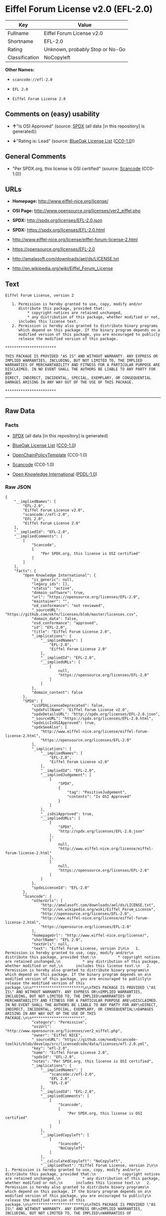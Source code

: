 * Eiffel Forum License v2.0 (EFL-2.0)

| Key              | Value                             |
|------------------+-----------------------------------|
| Fullname         | Eiffel Forum License v2.0         |
| Shortname        | EFL-2.0                           |
| Rating           | Unknown, probably Stop or No-Go   |
| Classification   | NoCopyleft                        |

*Other Names:*

- =scancode://efl-2.0=

- =EFL 2.0=

- =Eiffel Forum License 2.0=

** Comments on (easy) usability

- *↑*"Is OSI Approved" (source:
  [[https://spdx.org/licenses/EFL-2.0.html][SPDX]] (all data [in this
  repository] is generated))

- *↓*"Rating is: Lead" (source:
  [[https://blueoakcouncil.org/list][BlueOak License List]]
  ([[https://raw.githubusercontent.com/blueoakcouncil/blue-oak-list-npm-package/master/LICENSE][CC0-1.0]]))

** General Comments

- "Per SPDX.org, this license is OSI certified" (source:
  [[https://github.com/nexB/scancode-toolkit/blob/develop/src/licensedcode/data/licenses/efl-2.0.yml][Scancode]]
  (CC0-1.0))

** URLs

- *Homepage:* http://www.eiffel-nice.org/license/

- *OSI Page:* http://www.opensource.org/licenses/ver2_eiffel.php

- *SPDX:* http://spdx.org/licenses/EFL-2.0.json

- *SPDX:* https://spdx.org/licenses/EFL-2.0.html

- http://www.eiffel-nice.org/license/eiffel-forum-license-2.html

- https://opensource.org/licenses/EFL-2.0

- http://amalasoft.com/downloads/ael/ds/LICENSE.txt

- http://en.wikipedia.org/wiki/Eiffel_Forum_License

** Text

#+BEGIN_EXAMPLE
  Eiffel Forum License, version 2

     1. Permission is hereby granted to use, copy, modify and/or
        distribute this package, provided that:
            * copyright notices are retained unchanged,
            * any distribution of this package, whether modified or not,
        includes this license text.
     2. Permission is hereby also granted to distribute binary programs
        which depend on this package. If the binary program depends on a
        modified version of this package, you are encouraged to publicly
        release the modified version of this package.

  ***********************

  THIS PACKAGE IS PROVIDED "AS IS" AND WITHOUT WARRANTY. ANY EXPRESS OR
  IMPLIED WARRANTIES, INCLUDING, BUT NOT LIMITED TO, THE IMPLIED
  WARRANTIES OF MERCHANTABILITY AND FITNESS FOR A PARTICULAR PURPOSE ARE
  DISCLAIMED. IN NO EVENT SHALL THE AUTHORS BE LIABLE TO ANY PARTY FOR ANY
  DIRECT, INDIRECT, INCIDENTAL, SPECIAL, EXEMPLARY, OR CONSEQUENTIAL
  DAMAGES ARISING IN ANY WAY OUT OF THE USE OF THIS PACKAGE.

  ***********************
#+END_EXAMPLE

--------------

** Raw Data

*** Facts

- [[https://spdx.org/licenses/EFL-2.0.html][SPDX]] (all data [in this
  repository] is generated)

- [[https://blueoakcouncil.org/list][BlueOak License List]]
  ([[https://raw.githubusercontent.com/blueoakcouncil/blue-oak-list-npm-package/master/LICENSE][CC0-1.0]])

- [[https://github.com/OpenChain-Project/curriculum/raw/ddf1e879341adbd9b297cd67c5d5c16b2076540b/policy-template/Open%20Source%20Policy%20Template%20for%20OpenChain%20Specification%201.2.ods][OpenChainPolicyTemplate]]
  (CC0-1.0)

- [[https://github.com/nexB/scancode-toolkit/blob/develop/src/licensedcode/data/licenses/efl-2.0.yml][Scancode]]
  (CC0-1.0)

- [[https://github.com/okfn/licenses/blob/master/licenses.csv][Open
  Knowledge International]]
  ([[https://opendatacommons.org/licenses/pddl/1-0/][PDDL-1.0]])

*** Raw JSON

#+BEGIN_EXAMPLE
  {
      "__impliedNames": [
          "EFL-2.0",
          "Eiffel Forum License v2.0",
          "scancode://efl-2.0",
          "EFL 2.0",
          "Eiffel Forum License 2.0"
      ],
      "__impliedId": "EFL-2.0",
      "__impliedComments": [
          [
              "Scancode",
              [
                  "Per SPDX.org, this license is OSI certified"
              ]
          ]
      ],
      "facts": {
          "Open Knowledge International": {
              "is_generic": null,
              "legacy_ids": [],
              "status": "active",
              "domain_software": true,
              "url": "https://opensource.org/licenses/EFL-2.0",
              "maintainer": "",
              "od_conformance": "not reviewed",
              "_sourceURL": "https://github.com/okfn/licenses/blob/master/licenses.csv",
              "domain_data": false,
              "osd_conformance": "approved",
              "id": "EFL-2.0",
              "title": "Eiffel Forum License 2.0",
              "_implications": {
                  "__impliedNames": [
                      "EFL-2.0",
                      "Eiffel Forum License 2.0"
                  ],
                  "__impliedId": "EFL-2.0",
                  "__impliedURLs": [
                      [
                          null,
                          "https://opensource.org/licenses/EFL-2.0"
                      ]
                  ]
              },
              "domain_content": false
          },
          "SPDX": {
              "isSPDXLicenseDeprecated": false,
              "spdxFullName": "Eiffel Forum License v2.0",
              "spdxDetailsURL": "http://spdx.org/licenses/EFL-2.0.json",
              "_sourceURL": "https://spdx.org/licenses/EFL-2.0.html",
              "spdxLicIsOSIApproved": true,
              "spdxSeeAlso": [
                  "http://www.eiffel-nice.org/license/eiffel-forum-license-2.html",
                  "https://opensource.org/licenses/EFL-2.0"
              ],
              "_implications": {
                  "__impliedNames": [
                      "EFL-2.0",
                      "Eiffel Forum License v2.0"
                  ],
                  "__impliedId": "EFL-2.0",
                  "__impliedJudgement": [
                      [
                          "SPDX",
                          {
                              "tag": "PositiveJudgement",
                              "contents": "Is OSI Approved"
                          }
                      ]
                  ],
                  "__isOsiApproved": true,
                  "__impliedURLs": [
                      [
                          "SPDX",
                          "http://spdx.org/licenses/EFL-2.0.json"
                      ],
                      [
                          null,
                          "http://www.eiffel-nice.org/license/eiffel-forum-license-2.html"
                      ],
                      [
                          null,
                          "https://opensource.org/licenses/EFL-2.0"
                      ]
                  ]
              },
              "spdxLicenseId": "EFL-2.0"
          },
          "Scancode": {
              "otherUrls": [
                  "http://amalasoft.com/downloads/ael/ds/LICENSE.txt",
                  "http://en.wikipedia.org/wiki/Eiffel_Forum_License",
                  "http://opensource.org/licenses/EFL-2.0",
                  "http://www.eiffel-nice.org/license/eiffel-forum-license-2.html",
                  "https://opensource.org/licenses/EFL-2.0"
              ],
              "homepageUrl": "http://www.eiffel-nice.org/license/",
              "shortName": "EFL 2.0",
              "textUrls": null,
              "text": "Eiffel Forum License, version 2\n\n   1. Permission is hereby granted to use, copy, modify and/or\n      distribute this package, provided that:\n          * copyright notices are retained unchanged,\n          * any distribution of this package, whether modified or not,\n      includes this license text.\n   2. Permission is hereby also granted to distribute binary programs\n      which depend on this package. If the binary program depends on a\n      modified version of this package, you are encouraged to publicly\n      release the modified version of this package.\n\n***********************\n\nTHIS PACKAGE IS PROVIDED \"AS IS\" AND WITHOUT WARRANTY. ANY EXPRESS OR\nIMPLIED WARRANTIES, INCLUDING, BUT NOT LIMITED TO, THE IMPLIED\nWARRANTIES OF MERCHANTABILITY AND FITNESS FOR A PARTICULAR PURPOSE ARE\nDISCLAIMED. IN NO EVENT SHALL THE AUTHORS BE LIABLE TO ANY PARTY FOR ANY\nDIRECT, INDIRECT, INCIDENTAL, SPECIAL, EXEMPLARY, OR CONSEQUENTIAL\nDAMAGES ARISING IN ANY WAY OUT OF THE USE OF THIS PACKAGE.\n\n***********************",
              "category": "Permissive",
              "osiUrl": "http://www.opensource.org/licenses/ver2_eiffel.php",
              "owner": "Eiffel NICE",
              "_sourceURL": "https://github.com/nexB/scancode-toolkit/blob/develop/src/licensedcode/data/licenses/efl-2.0.yml",
              "key": "efl-2.0",
              "name": "Eiffel Forum License 2.0",
              "spdxId": "EFL-2.0",
              "notes": "Per SPDX.org, this license is OSI certified",
              "_implications": {
                  "__impliedNames": [
                      "scancode://efl-2.0",
                      "EFL 2.0",
                      "EFL-2.0"
                  ],
                  "__impliedId": "EFL-2.0",
                  "__impliedComments": [
                      [
                          "Scancode",
                          [
                              "Per SPDX.org, this license is OSI certified"
                          ]
                      ]
                  ],
                  "__impliedCopyleft": [
                      [
                          "Scancode",
                          "NoCopyleft"
                      ]
                  ],
                  "__calculatedCopyleft": "NoCopyleft",
                  "__impliedText": "Eiffel Forum License, version 2\n\n   1. Permission is hereby granted to use, copy, modify and/or\n      distribute this package, provided that:\n          * copyright notices are retained unchanged,\n          * any distribution of this package, whether modified or not,\n      includes this license text.\n   2. Permission is hereby also granted to distribute binary programs\n      which depend on this package. If the binary program depends on a\n      modified version of this package, you are encouraged to publicly\n      release the modified version of this package.\n\n***********************\n\nTHIS PACKAGE IS PROVIDED \"AS IS\" AND WITHOUT WARRANTY. ANY EXPRESS OR\nIMPLIED WARRANTIES, INCLUDING, BUT NOT LIMITED TO, THE IMPLIED\nWARRANTIES OF MERCHANTABILITY AND FITNESS FOR A PARTICULAR PURPOSE ARE\nDISCLAIMED. IN NO EVENT SHALL THE AUTHORS BE LIABLE TO ANY PARTY FOR ANY\nDIRECT, INDIRECT, INCIDENTAL, SPECIAL, EXEMPLARY, OR CONSEQUENTIAL\nDAMAGES ARISING IN ANY WAY OUT OF THE USE OF THIS PACKAGE.\n\n***********************",
                  "__impliedURLs": [
                      [
                          "Homepage",
                          "http://www.eiffel-nice.org/license/"
                      ],
                      [
                          "OSI Page",
                          "http://www.opensource.org/licenses/ver2_eiffel.php"
                      ],
                      [
                          null,
                          "http://amalasoft.com/downloads/ael/ds/LICENSE.txt"
                      ],
                      [
                          null,
                          "http://en.wikipedia.org/wiki/Eiffel_Forum_License"
                      ],
                      [
                          null,
                          "http://opensource.org/licenses/EFL-2.0"
                      ],
                      [
                          null,
                          "http://www.eiffel-nice.org/license/eiffel-forum-license-2.html"
                      ],
                      [
                          null,
                          "https://opensource.org/licenses/EFL-2.0"
                      ]
                  ]
              }
          },
          "OpenChainPolicyTemplate": {
              "isSaaSDeemed": "no",
              "licenseType": "permissive",
              "freedomOrDeath": "no",
              "typeCopyleft": "no",
              "_sourceURL": "https://github.com/OpenChain-Project/curriculum/raw/ddf1e879341adbd9b297cd67c5d5c16b2076540b/policy-template/Open%20Source%20Policy%20Template%20for%20OpenChain%20Specification%201.2.ods",
              "name": "Eiffel Forum License V2.0",
              "commercialUse": true,
              "spdxId": "EFL-2.0",
              "_implications": {
                  "__impliedNames": [
                      "EFL-2.0"
                  ]
              }
          },
          "BlueOak License List": {
              "BlueOakRating": "Lead",
              "url": "https://spdx.org/licenses/EFL-2.0.html",
              "isPermissive": true,
              "_sourceURL": "https://blueoakcouncil.org/list",
              "name": "Eiffel Forum License v2.0",
              "id": "EFL-2.0",
              "_implications": {
                  "__impliedNames": [
                      "EFL-2.0",
                      "Eiffel Forum License v2.0"
                  ],
                  "__impliedJudgement": [
                      [
                          "BlueOak License List",
                          {
                              "tag": "NegativeJudgement",
                              "contents": "Rating is: Lead"
                          }
                      ]
                  ],
                  "__impliedCopyleft": [
                      [
                          "BlueOak License List",
                          "NoCopyleft"
                      ]
                  ],
                  "__calculatedCopyleft": "NoCopyleft",
                  "__impliedURLs": [
                      [
                          "SPDX",
                          "https://spdx.org/licenses/EFL-2.0.html"
                      ]
                  ]
              }
          }
      },
      "__impliedJudgement": [
          [
              "BlueOak License List",
              {
                  "tag": "NegativeJudgement",
                  "contents": "Rating is: Lead"
              }
          ],
          [
              "SPDX",
              {
                  "tag": "PositiveJudgement",
                  "contents": "Is OSI Approved"
              }
          ]
      ],
      "__impliedCopyleft": [
          [
              "BlueOak License List",
              "NoCopyleft"
          ],
          [
              "Scancode",
              "NoCopyleft"
          ]
      ],
      "__calculatedCopyleft": "NoCopyleft",
      "__isOsiApproved": true,
      "__impliedText": "Eiffel Forum License, version 2\n\n   1. Permission is hereby granted to use, copy, modify and/or\n      distribute this package, provided that:\n          * copyright notices are retained unchanged,\n          * any distribution of this package, whether modified or not,\n      includes this license text.\n   2. Permission is hereby also granted to distribute binary programs\n      which depend on this package. If the binary program depends on a\n      modified version of this package, you are encouraged to publicly\n      release the modified version of this package.\n\n***********************\n\nTHIS PACKAGE IS PROVIDED \"AS IS\" AND WITHOUT WARRANTY. ANY EXPRESS OR\nIMPLIED WARRANTIES, INCLUDING, BUT NOT LIMITED TO, THE IMPLIED\nWARRANTIES OF MERCHANTABILITY AND FITNESS FOR A PARTICULAR PURPOSE ARE\nDISCLAIMED. IN NO EVENT SHALL THE AUTHORS BE LIABLE TO ANY PARTY FOR ANY\nDIRECT, INDIRECT, INCIDENTAL, SPECIAL, EXEMPLARY, OR CONSEQUENTIAL\nDAMAGES ARISING IN ANY WAY OUT OF THE USE OF THIS PACKAGE.\n\n***********************",
      "__impliedURLs": [
          [
              "SPDX",
              "http://spdx.org/licenses/EFL-2.0.json"
          ],
          [
              null,
              "http://www.eiffel-nice.org/license/eiffel-forum-license-2.html"
          ],
          [
              null,
              "https://opensource.org/licenses/EFL-2.0"
          ],
          [
              "SPDX",
              "https://spdx.org/licenses/EFL-2.0.html"
          ],
          [
              "Homepage",
              "http://www.eiffel-nice.org/license/"
          ],
          [
              "OSI Page",
              "http://www.opensource.org/licenses/ver2_eiffel.php"
          ],
          [
              null,
              "http://amalasoft.com/downloads/ael/ds/LICENSE.txt"
          ],
          [
              null,
              "http://en.wikipedia.org/wiki/Eiffel_Forum_License"
          ],
          [
              null,
              "http://opensource.org/licenses/EFL-2.0"
          ]
      ]
  }
#+END_EXAMPLE

*** Dot Cluster Graph

[[../dot/EFL-2.0.svg]]